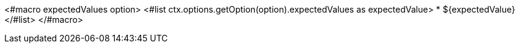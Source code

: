 <#macro expectedValues option>
<#list ctx.options.getOption(option).expectedValues as expectedValue>
* ${expectedValue}
</#list>
</#macro>